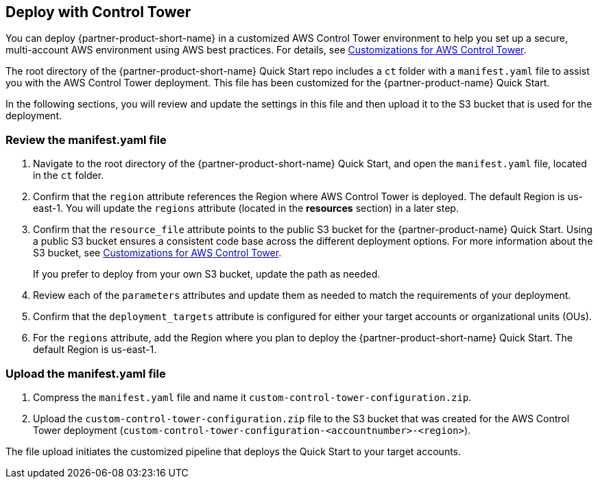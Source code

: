 == Deploy with Control Tower
You can deploy {partner-product-short-name} in a customized AWS Control Tower environment to help you set up a secure, multi-account AWS environment using AWS best practices. For details, see https://aws.amazon.com/solutions/implementations/customizations-for-aws-control-tower/[Customizations for AWS Control Tower^]. 

The root directory of the {partner-product-short-name} Quick Start repo includes a `ct` folder with a `manifest.yaml` file to assist you with the AWS Control Tower deployment. This file has been customized for the {partner-product-name} Quick Start. 

In the following sections, you will review and update the settings in this file and then upload it to the S3 bucket that is used for the deployment.

=== Review the manifest.yaml file

. Navigate to the root directory of the {partner-product-short-name} Quick Start, and open the `manifest.yaml` file, located in the `ct` folder.
. Confirm that the `region` attribute references the Region where AWS Control Tower is deployed. The default Region is us-east-1. You will update the `regions` attribute (located in the *resources* section) in a later step. 
. Confirm that the `resource_file` attribute points to the public S3 bucket for the {partner-product-name} Quick Start. Using a public S3 bucket ensures a consistent code base across the different deployment options. For more information about the S3 bucket, see https://aws.amazon.com/solutions/implementations/customizations-for-aws-control-tower/[Customizations for AWS Control Tower^]. 
+
If you prefer to deploy from your own S3 bucket, update the path as needed.

. Review each of the `parameters` attributes and update them as needed to match the requirements of your deployment. 
. Confirm that the `deployment_targets` attribute is configured for either your target accounts or organizational units (OUs). 
. For the `regions` attribute, add the Region where you plan to deploy the {partner-product-short-name} Quick Start. The default Region is us-east-1.

=== Upload the manifest.yaml file
. Compress the `manifest.yaml` file and name it `custom-control-tower-configuration.zip`.
. Upload the `custom-control-tower-configuration.zip` file to the S3 bucket that was created for the AWS Control Tower deployment (`custom-control-tower-configuration-<accountnumber>-<region>`).

The file upload initiates the customized pipeline that deploys the Quick Start to your target accounts.
